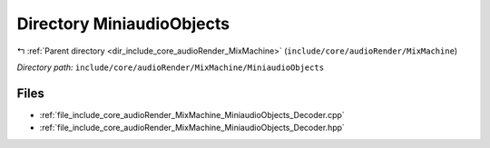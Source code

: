 .. _dir_include_core_audioRender_MixMachine_MiniaudioObjects:


Directory MiniaudioObjects
==========================


|exhale_lsh| :ref:`Parent directory <dir_include_core_audioRender_MixMachine>` (``include/core/audioRender/MixMachine``)

.. |exhale_lsh| unicode:: U+021B0 .. UPWARDS ARROW WITH TIP LEFTWARDS


*Directory path:* ``include/core/audioRender/MixMachine/MiniaudioObjects``


Files
-----

- :ref:`file_include_core_audioRender_MixMachine_MiniaudioObjects_Decoder.cpp`
- :ref:`file_include_core_audioRender_MixMachine_MiniaudioObjects_Decoder.hpp`


